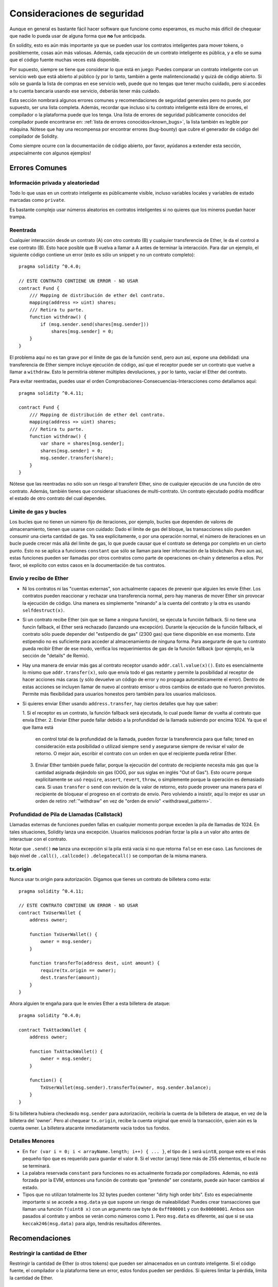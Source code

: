 .. _security_considerations:

############################
Consideraciones de seguridad
############################

Aunque en general es bastante fácil hacer software que funcione como esperamos,
es mucho más difícil de chequear que nadie lo pueda usar de alguna forma que **no**
fue anticipada.

En solidity, esto es aún más importante ya que se pueden usar los contratos
inteligentes para mover tokens, o posiblemente, cosas aún más valiosas. Además,
cada ejecución de un contrato inteligente es pública, y a ello se suma
que el código fuente muchas veces está disponible.

Por supuesto, siempre se tiene que considerar lo que está en juego:
Puedes comparar un contrato inteligente con un servicio web que está abierto
al público (y por lo tanto, también a gente malintencionada) y quizá
de código abierto.
Si sólo se guarda la lista de compras en ese servicio web, puede que no tengas
que tener mucho cuidado, pero si accedes a tu cuenta bancaria usando ese servicio,
deberíás tener más cuidado.

Esta sección nombrará algunos errores comunes y recomendaciones de seguridad
generales pero no puede, por supuesto, ser una lista completa. Además, recordar
que incluso si tu contrato inteligente está libre de errores, el compilador
o la plataforma puede que los tenga. Una lista de errores de seguridad públicamente
conocidos del compilador puede encontrarse en: :ref:`lista de errores conocidos<known_bugs>`,
la lista también es legible por máquina. Nótese que hay una recompensa
por encontrar errores (bug-bounty) que cubre el generador de código del compilador de Solidity.

Como siempre ocurre con la documentación de código abierto, por favor, ayúdanos a extender
esta sección, ¡especialmente con algunos ejemplos!


***************
Errores Comunes
***************

Información privada y aleatoriedad
==================================

Todo lo que usas en un contrato inteligente es públicamente visible, incluso
variables locales y variables de estado marcadas como ``private``.

Es bastante complejo usar números aleatorios en contratos inteligentes si no
quieres que los mineros puedan hacer trampa.

Reentrada
=========

Cualquier interacción desde un contrato (A) con otro contrato (B) y cualquier
transferencia de Ether, le da el control a ese contrato (B). Esto hace posible
que B vuelva a llamar a A antes de terminar la interacción. Para dar un ejemplo,
el siguiente código contiene un error (esto es sólo un snippet y no un contrato
completo):

::

  pragma solidity ^0.4.0;

  // ESTE CONTRATO CONTIENE UN ERROR - NO USAR
  contract Fund {
      /// Mapping de distribución de ether del contrato.
      mapping(address => uint) shares;
      /// Retira tu parte.
      function withdraw() {
          if (msg.sender.send(shares[msg.sender]))
              shares[msg.sender] = 0;
      }
  }

El problema aquí no es tan grave por el límite de gas de la función
``send``, pero aun así, expone una debilidad: una transferencia de Ether
siempre incluye ejecución de código, así que el receptor puede ser un
contrato que vuelve a llamar a ``withdraw``. Esto le permitiría obtener
múltiples devoluciones, y por lo tanto, vaciar el Ether del contrato.

Para evitar reentradas, puedes usar el orden Comprobaciones-Consecuencias-Interacciones
como detallamos aquí:

::

  pragma solidity ^0.4.11;

  contract Fund {
      /// Mapping de distribución de ether del contrato.
      mapping(address => uint) shares;
      /// Retira tu parte.
      function withdraw() {
          var share = shares[msg.sender];
          shares[msg.sender] = 0;
          msg.sender.transfer(share);
      }
  }

Nótese que las reentradas no sólo son un riesgo al transferir Ether, sino
de cualquier ejecución de una función de otro contrato. Además, también tienes que
considerar situaciones de multi-contrato. Un contrato ejecutado podría modificar el
estado de otro contrato del cual dependes.

Límite de gas y bucles
======================

Los bucles que no tienen un número fijo de iteraciones, por ejemplo, bucles que dependen de valores de almacenamiento, tienen que
usarse con cuidado:
Dado el límite de gas del bloque, las transacciones sólo pueden consumir una cierta cantidad de gas. Ya sea explícitamente,
o por una operación normal, el número de iteraciones en un bucle puede crecer más allá del límite de gas, lo que puede causar que el
contrato se detenga por completo en un cierto punto. Esto no se aplica a funciones ``constant`` que sólo se llaman para
leer información de la blockchain. Pero aun así, estas funciones pueden ser llamadas por otros contratos como parte de operaciones
on-chain y detenerlos a ellos. Por favor, sé explícito con estos casos en la documentación de tus contratos.

Envío y recibo de Ether
=======================

- Ni los contratos ni las "cuentas externas", son actualmente capaces de prevenir que alguien
  les envíe Ether. Los contratos pueden reaccionar y rechazar una transferencia normal, pero hay maneras de mover
  Ether sin provocar la ejecución de código. Una manera es simplemente "minando" a la
  cuenta del contrato y la otra es usando ``selfdestruct(x)``.

- Si un contrato recibe Ether (sin que se llame a ninguna función), se ejecuta la función fallback.
  Si no tiene una funcin fallback, el Ether será rechazado (lanzando una excepción).
  Durante la ejecución de la función fallback, el contrato sólo puede depender del
  "estipendio de gas" (2300 gas) que tiene disponible en ese momento. Este estipendio no es suficiente para acceder
  al almacenamiento de ninguna forma. Para asegurarte de que tu contrato pueda recibir Ether de ese modo, verifica los
  requerimientos de gas de la función fallback (por ejemplo, en la sección de "details" de Remix).

- Hay una manera de enviar más gas al contrato receptor usando ``addr.call.value(x)()``.
  Esto es esencialmente lo mismo que ``addr.transfer(x)``, solo que envía todo el gas restante
  y permite la posibilidad al receptor de hacer acciones más caras (y sólo devuelve un código
  de error y no propaga automáticamente el error). Dentro de estas acciones se incluyen llamar de nuevo al contrato
  emisor u otros cambios de estado que no fueron previstos. Permite más flexibilidad para
  usuarios honestos pero también para los usuarios maliciosos.

- Si quieres enviar Ether usando ``address.transfer``, hay ciertos detalles que hay que saber:

  1. Si el receptor es un contrato, la función fallback será ejecutada, lo cual puede llamar de vuelta al
  contrato que envía Ether.
  2. Enviar Ether puede fallar debido a la profundidad de la llamada subiendo por encima 1024. Ya que el que llama está
     en control total de la profundidad de la llamada, pueden forzar la transferencia para que falle; tened en consideración esta posibilidad o utilizad siempre ``send`` y asegurarse siempre de revisar el valor de retorno. O mejor aún, escribir el contrato con un orden en que el recipiente pueda retirar Ether.
  3. Enviar Ether también puede fallar, porque la ejecución del contrato de recipiente necesita más gas
     que la cantidad asignada dejándolo sin gas (OOG, por sus siglas en inglés "Out of Gas"). Esto ocurre porque
     explícitamente se usó ``require``, ``assert``, ``revert``, ``throw``, o simplemente porque la operación es demasiado cara.
     Si usas ``transfer`` o ``send`` con revisión de la valor de retorno, esto puede proveer una manera para el recipiente
     de bloquear el progreso en el contrato de envío. Pero volviendo a insistir, aquí lo mejor es usar
     un orden de retiro :ref:`"withdraw" en vez de "orden de envío" <withdrawal_pattern>`.

Profundidad de Pila de Llamadas (Callstack)
==================================

Llamadas externas de funciones pueden fallas en cualquier momento porque
exceden la pila de llamadas de 1024. En tales situaciones, Solidity lanza
una excepción. Usuarios maliciosos podrían forzar la pila a un valor alto
antes de interactuar con el contrato.

Notar que ``.send()`` **no** lanza una excepción si la pila está vacía si no
que retorna ``false`` en ese caso. Las funciones de bajo nivel de ``.call()``,
``.callcode()``  ``.delegatecall()`` se comportan de la misma manera.


tx.origin
=========

Nunca usar tx.origin para autorización. Digamos que tienes un contrato de billetera como esta:

::

    pragma solidity ^0.4.11;

    // ESTE CONTRATO CONTIENE UN ERROR - NO USAR
    contract TxUserWallet {
        address owner;

        function TxUserWallet() {
            owner = msg.sender;
        }

        function transferTo(address dest, uint amount) {
            require(tx.origin == owner);
            dest.transfer(amount);
        }
    }

Ahora alguien te engaña para que le envíes Ether a esta billetera de ataque:

::

    pragma solidity ^0.4.0;

    contract TxAttackWallet {
        address owner;

        function TxAttackWallet() {
            owner = msg.sender;
        }

        function() {
            TxUserWallet(msg.sender).transferTo(owner, msg.sender.balance);
        }
    }

Si tu billetera hubiera checkeado ``msg.sender`` para autorización, recibiría la cuenta de la billetera de ataque, en vez de la billetera del 'owner'. Pero al chequear ``tx.origin``, recibe la cuenta original que envió la transacción, quien aún es la cuenta owner. La billetera atacante inmediatamente vacía todos tus fondos.


Detalles Menores
================

- En ``for (var i = 0; i < arrayName.length; i++) { ... }``, el tipo de ``i`` será ``uint8``, porque este es el más pequeño tipo que es requerido para guardar el valor ``0``. Si el vector (array) tiene más de 255 elementos, el bucle no se terminará.
- La palabra reservada ``constant`` para funciones no es actualmente forzada por compiladores.
  Además, no está forzada por la EVM, entonces una función de contrato que "pretende" ser constante,
  puede aún hacer cambios al estado.
- Tipos que no utilizan totalmente los 32 bytes pueden contener "dirty high order bits".
  Esto es especialmente importante si se accede a ``msg.data`` ya que supone un riesgo de maleabilidad:
  Puedes crear transacciones que llaman una función ``f(uint8 x)`` con un argumento raw byte
  de ``0xff000001`` y con ``0x00000001``. Ambos son pasados al contrato y ambos se verán como
  números como ``1``. Pero ``msg.data`` es diferente, así que si se usa ``keccak246(msg.data)`` para
  algo, tendrás resultados diferentes.

***************
Recomendaciones
***************

Restringir la cantidad de Ether
===============================

Restringir la cantidad de Ether (o otros tokens) que pueden ser almacenados
en un contrato inteligente. Si el código fuente, el compilador o la plataforma
tiene un error, estos fondos pueden ser perdidos. Si quieres limitar la pérdida,
limita la cantidad de Ether.


Pequeño y modular
=================

Mantén tus contratos pequeños y fáciles de entender. Separar funcionalidad
no relacionada en otros contratos o en librerías. Recomendaciones generales de
calidad de otras fuentes de código pueden aplicarse: Limitar la cantidad de variables
locales, limitar el largo de la funciones, y más. Documenta tus funciones para que
otros puedan ver cual era la intención del código y para ver si hace algo diferente de
lo que pretendía.

Usa el orden Checks-Effects-Interactions
=========================================

La mayoría de las funciones primero ejecutan algunos chequeos (¿quién ha llamado
la función? ¿los argumentos están en el rango? ¿mandaron suficiente Ether?
¿La cuenta tiene tokens? etc) Estos chequeos deben de hacerse primero.

Como segundo paso, si es que todos los chequeos pasaron, los efectos a las
variables de estado del contrato actual deben hacerse. Interacción con otros
contratos debe hacerse como el último paso en cualquier función.

Algunos primeros contratos retrasaban algunos efectos y esperaban a una función
externa que retorne un estado sin errores. Esto es un error serio ya que se puede
hacer un reingreso, como explicamos arriba.

Notar que, también, llamadas a contratos conocidos pueden a su vez causar llamadas
a otros contratos no conocidos, así que siempre es mejor de aplicar este orden.

Incluir un modo a Prueba de Fallos (Fail-Safe)
==============================================

Aunque hacer que tu sistema sea completamente descentralizado eliminará cualquier intermediario,
puede que sea una buena idea, especialmente para nuevo código, de incluir un sistema
a prueba de fallos:

Puedes agregar una función a tu contrato que se revise a sí mismo como
"¿Se ha filtrado Ether?", "¿Es igual la suma de los tokens al balance de la cuenta?"
o cosas similares. Recordar que no se puede usar mucho gas para eso, así que ayuda con
computaciones off-chain podrán ser necesarias.

Si los chequeos fallan, el contrato automáticamente cambia a modo prueba de fallos, donde,
por ejemplo, se desactivan muchas funciones, da el control a una entidad tercera de confianza
o se convierte en un contrato "devuélveme mi dinero".


*******************
Verificación Formal
*******************

Usando verificación formal, es posible realizar pruebas matemáticas automatizadas
que el código haga una cierta especificación formal.
La especificación aún es formal (como el código fuente), pero usualmente mucho más simple.
Hay un prototipo en Solidity que realiza verificación formal y será mejor documentada pronto.

Notar que la verificación formal en sí mismo, sólo puede ayudarte a entender la diferencia
entre lo que hiciste (la especificación) y cómo lo hiciste (la implementación real). Aún necesitas
chequear si la especificación es lo que querías y que no hayas olvidado efectos inesperados de ello.
